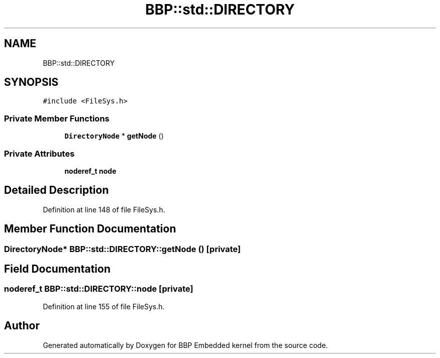 .TH "BBP::std::DIRECTORY" 3 "Fri Jan 26 2024" "Version 0.2.0" "BBP Embedded kernel" \" -*- nroff -*-
.ad l
.nh
.SH NAME
BBP::std::DIRECTORY
.SH SYNOPSIS
.br
.PP
.PP
\fC#include <FileSys\&.h>\fP
.SS "Private Member Functions"

.in +1c
.ti -1c
.RI "\fBDirectoryNode\fP * \fBgetNode\fP ()"
.br
.in -1c
.SS "Private Attributes"

.in +1c
.ti -1c
.RI "\fBnoderef_t\fP \fBnode\fP"
.br
.in -1c
.SH "Detailed Description"
.PP 
Definition at line 148 of file FileSys\&.h\&.
.SH "Member Function Documentation"
.PP 
.SS "\fBDirectoryNode\fP* BBP::std::DIRECTORY::getNode ()\fC [private]\fP"

.SH "Field Documentation"
.PP 
.SS "\fBnoderef_t\fP BBP::std::DIRECTORY::node\fC [private]\fP"

.PP
Definition at line 155 of file FileSys\&.h\&.

.SH "Author"
.PP 
Generated automatically by Doxygen for BBP Embedded kernel from the source code\&.
